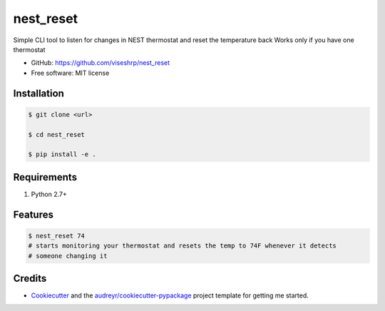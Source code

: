 ==========
nest_reset
==========


Simple CLI tool to listen for changes in NEST thermostat and reset the temperature back
Works only if you have one thermostat

* GitHub: https://github.com/viseshrp/nest_reset
* Free software: MIT license


Installation
------------
.. code-block:: bash

    $ git clone <url>

    $ cd nest_reset

    $ pip install -e .


Requirements
------------

#. Python 2.7+


Features
--------

.. code-block:: bash

    $ nest_reset 74
    # starts monitoring your thermostat and resets the temp to 74F whenever it detects
    # someone changing it


Credits
-------

* Cookiecutter_ and the `audreyr/cookiecutter-pypackage`_ project template for getting me started.


.. _Cookiecutter: https://github.com/audreyr/cookiecutter
.. _`audreyr/cookiecutter-pypackage`: https://github.com/audreyr/cookiecutter-pypackage

